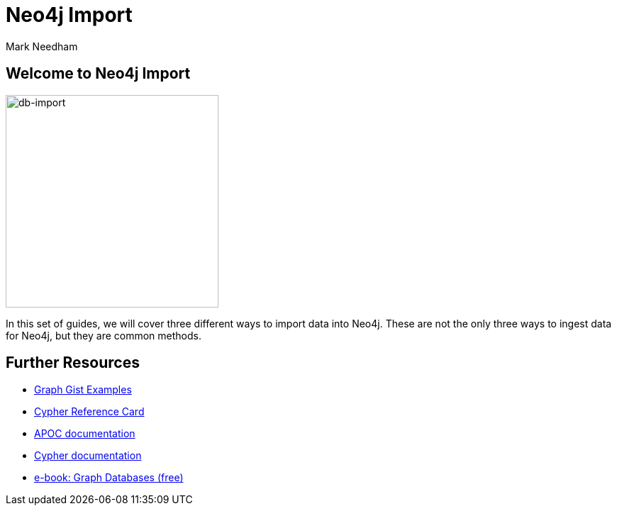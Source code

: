 = Neo4j Import
:author: Mark Needham
:description: Learn how to use 3 methods for importing data into Neo4j
:img: https://s3.amazonaws.com/guides.neo4j.com/import/img
:gist: https://raw.githubusercontent.com/neo4j-examples/graphgists/master/browser-guides/import
:guides: https://s3.amazonaws.com/guides.neo4j.com/import
:tags: import, data, load, load-csv, apoc, procedures
:neo4j-version: 3.5

== Welcome to Neo4j Import

image:{img}/database_import.png[db-import,width=300,float=right]

In this set of guides, we will cover three different ways to import data into Neo4j. These are not the only three ways to ingest data for Neo4j, but they are common methods.

ifdef::env-guide[]
. pass:a[<a play-topic='{guides}/01_load_csv.html'>Cypher and LOAD CSV</a>]
. pass:a[<a play-topic='{guides}/02_apoc.html'>Cypher and APOC</a>]
. pass:a[<a play-topic='{guides}/03_procedures.html'>Procedures</a>]
endif::[]

ifdef::env-graphgist[]
. link:{gist}/01_load_csv.adoc[Cypher and LOAD CSV^]
. link:{gist}/02_apoc.adoc[Cypher and APOC^]
. link:{gist}/03_procedures.adoc[Procedures^]
endif::[]

== Further Resources

* https://neo4j.com/graphgists[Graph Gist Examples]
* https://neo4j.com/docs/stable/cypher-refcard/[Cypher Reference Card]
* https://neo4j.com/labs/apoc/[APOC documentation]
* https://neo4j.com/docs/cypher-manual/current/[Cypher documentation]
* https://graphdatabases.com[e-book: Graph Databases (free)]